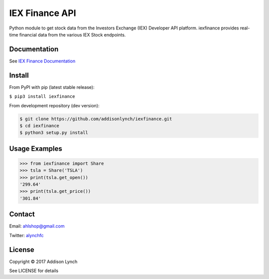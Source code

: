 IEX Finance API
===============

.. image:: https://travis-ci.org/addisonlynch/iexfinance.svg?branch=master
    :target: https://travis-ci.org/addisonlynch/iexfinance

Python module to get stock data from the Investors Exchange (IEX) Developer API platform. iexfinance provides real-time financial data from the various IEX Stock endpoints. 


Documentation
-------------

See `IEX Finance
Documentation <https://addisonlynch.github.io/iexfinance>`__

Install
-------

From PyPI with pip (latest stable release):

``$ pip3 install iexfinance``

From development repository (dev version):

.. code:: bash

     $ git clone https://github.com/addisonlynch/iexfinance.git  
     $ cd iexfinance  
     $ python3 setup.py install  

Usage Examples
--------------

.. code:: python

    >>> from iexfinance import Share
    >>> tsla = Share('TSLA')
    >>> print(tsla.get_open())
    '299.64'
    >>> print(tsla.get_price())
    '301.84'

Contact
-------

Email: `ahlshop@gmail.com <ahlshop@gmail.com>`__

Twitter: `alynchfc <https://www.twitter.com/alynchfc>`__

License
-------

Copyright © 2017 Addison Lynch

See LICENSE for details